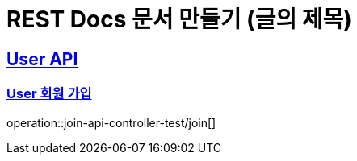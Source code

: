 = REST Docs 문서 만들기 (글의 제목)

:doctype: book
:icons: font
:source-highlighter: highlightjs // 문서에 표기되는 코드들의 하이라이팅을 highlightjs를 사용
:toc: left // toc (Table Of Contents)를 문서의 좌측에 두기
:toclevels: 2
:sectlinks:

[[User-API]]
== User API

[[User-회원가입]]
=== User 회원 가입
operation::join-api-controller-test/join[]

